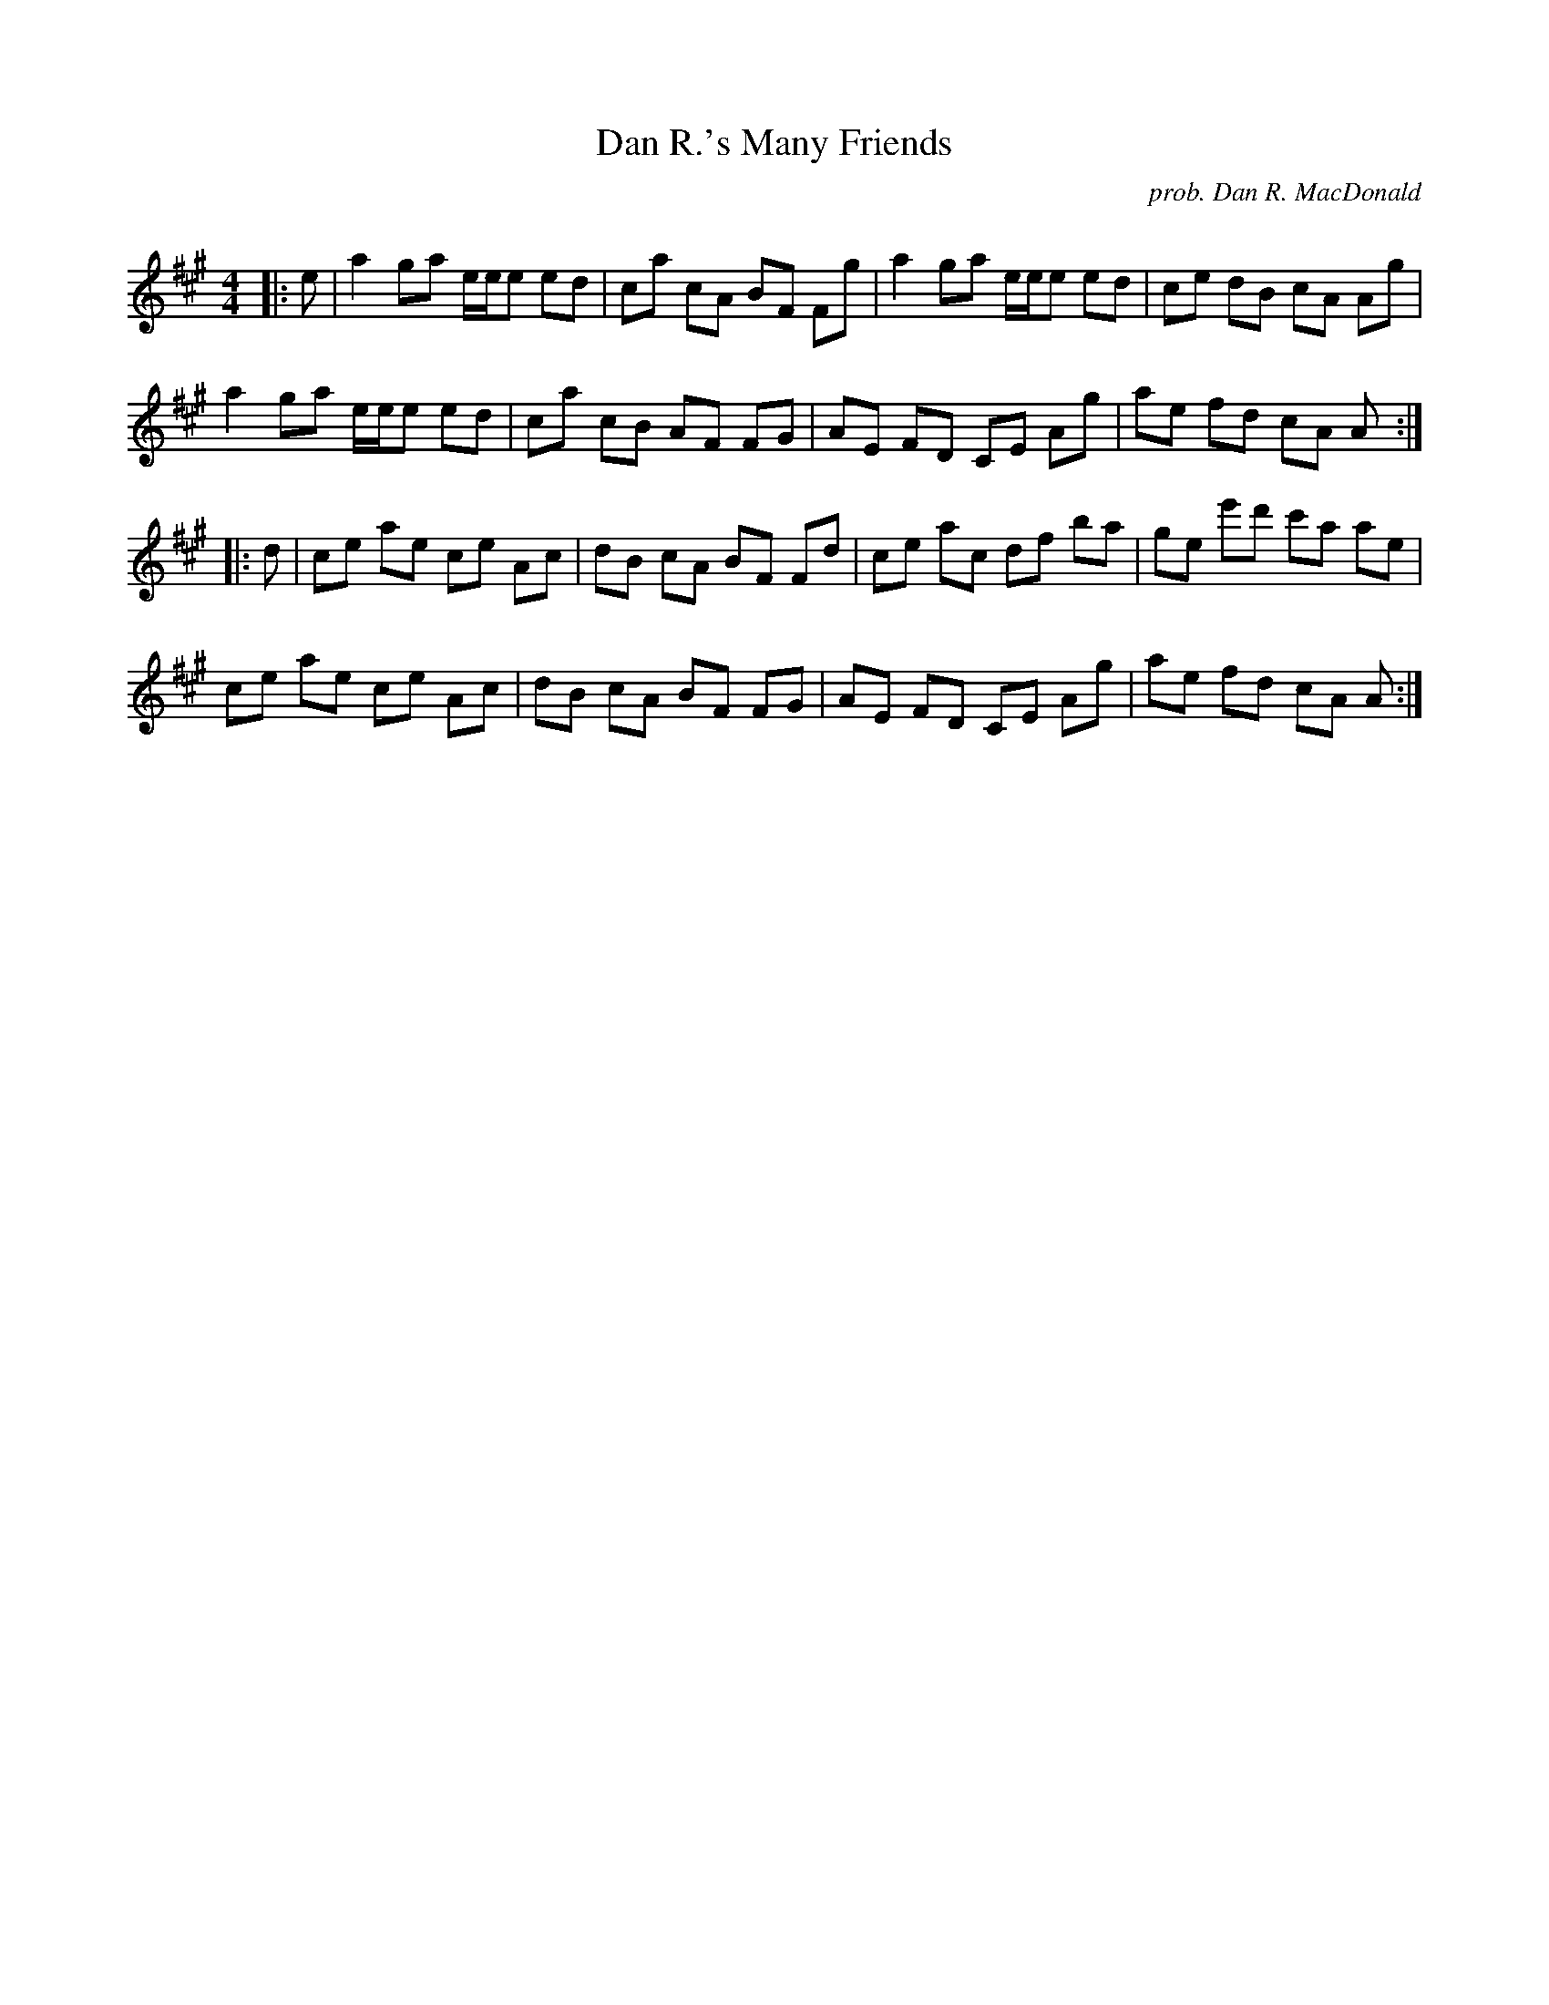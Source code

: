 X:1
T: Dan R.'s Many Friends
C:prob. Dan R. MacDonald
R:Reel
Q: 232
K:A
M:4/4
L:1/8
|:e|a2 ga e1/2e1/2e ed|ca cA BF Fg|a2 ga e1/2e1/2e ed|ce dB cA Ag|
a2 ga e1/2e1/2e ed|ca cB AF FG|AE FD CE Ag|ae fd cA A:|
|:d|ce ae ce Ac|dB cA BF Fd|ce ac df ba|ge e'd' c'a ae|
ce ae ce Ac|dB cA BF FG|AE FD CE Ag|ae fd cA A:|
